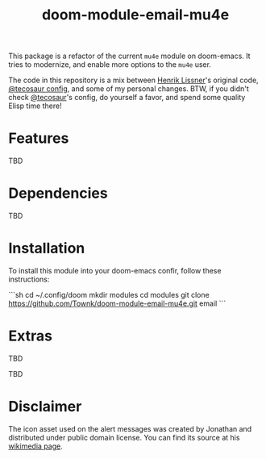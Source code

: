 #+TITLE:  doom-module-email-mu4e

This package is a refactor of the current =mu4e= module on doom-emacs. It tries to modernize, and
enable more options to the =mu4e= user.

The code in this repository is a mix between [[https://github.com/hlissner][Henrik Lissner]]'s original code, [[https://github.com/tecosaur/emacs-config/blob/master/config.org][@tecosaur config]], and
some of my personal changes. BTW, if you didn't check [[https://github.com/tecosaur][@tecosaur]]'s config, do yourself a favor, and
spend some quality Elisp time there!

* Features

TBD

* Dependencies

TBD

* Installation

To install this module into your doom-emacs confir, follow these instructions:

```sh
cd ~/.config/doom
mkdir modules
cd modules
git clone https://github.com/Townk/doom-module-email-mu4e.git email
```

* Extras

TBD

TBD

* Disclaimer

The icon asset used on the alert messages was created by Jonathan and distributed under public
domain license. You can find its source at his [[https://commons.wikimedia.org/wiki/File:Email_icon.svg][wikimedia page]].
